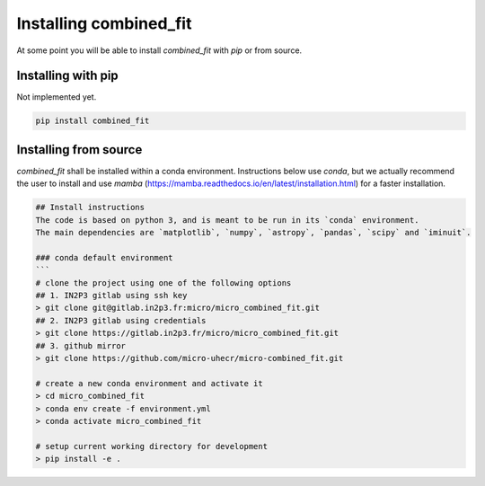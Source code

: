 .. _install:

Installing combined_fit
=======================

At some point you will be able to install `combined_fit` with `pip` or from source.


Installing with pip
-------------------

Not implemented yet.

.. code-block:: bash

    pip install combined_fit



Installing from source
-----------------------

`combined_fit` shall be installed within a conda environment.
Instructions below use `conda`, but we actually recommend the user to install
and use `mamba` (https://mamba.readthedocs.io/en/latest/installation.html) for a faster installation.

.. code-block:: bash

  ## Install instructions
  The code is based on python 3, and is meant to be run in its `conda` environment.
  The main dependencies are `matplotlib`, `numpy`, `astropy`, `pandas`, `scipy` and `iminuit`.

  ### conda default environment
  ```
  # clone the project using one of the following options
  ## 1. IN2P3 gitlab using ssh key
  > git clone git@gitlab.in2p3.fr:micro/micro_combined_fit.git
  ## 2. IN2P3 gitlab using credentials
  > git clone https://gitlab.in2p3.fr/micro/micro_combined_fit.git
  ## 3. github mirror
  > git clone https://github.com/micro-uhecr/micro-combined_fit.git

  # create a new conda environment and activate it
  > cd micro_combined_fit
  > conda env create -f environment.yml
  > conda activate micro_combined_fit

  # setup current working directory for development
  > pip install -e .
